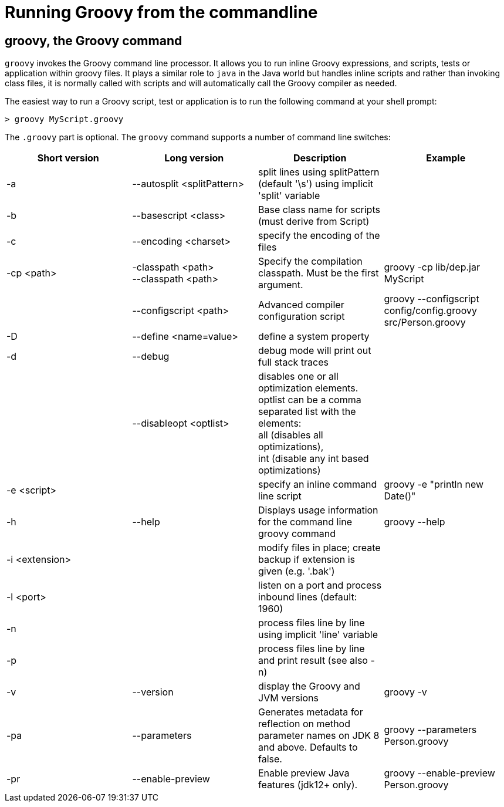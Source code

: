 //////////////////////////////////////////

  Licensed to the Apache Software Foundation (ASF) under one
  or more contributor license agreements.  See the NOTICE file
  distributed with this work for additional information
  regarding copyright ownership.  The ASF licenses this file
  to you under the Apache License, Version 2.0 (the
  "License"); you may not use this file except in compliance
  with the License.  You may obtain a copy of the License at

    http://www.apache.org/licenses/LICENSE-2.0

  Unless required by applicable law or agreed to in writing,
  software distributed under the License is distributed on an
  "AS IS" BASIS, WITHOUT WARRANTIES OR CONDITIONS OF ANY
  KIND, either express or implied.  See the License for the
  specific language governing permissions and limitations
  under the License.

//////////////////////////////////////////

= Running Groovy from the commandline

[[section-groovy-commandline]]
== groovy, the Groovy command

`groovy` invokes the Groovy command line processor. It allows you to run inline Groovy expressions, and scripts, tests or application within groovy files.
It plays a similar role to `java` in the Java world but handles inline scripts and rather than invoking class files, it is normally called with scripts
and will automatically call the Groovy compiler as needed.

The easiest way to run a Groovy script, test or application is to run the following command at your shell prompt:

------------------------
> groovy MyScript.groovy
------------------------

The `.groovy` part is optional. The `groovy` command supports a number of command line switches:

[cols="<,<,<,<",options="header,footer"]
|=======================================================================
|Short version |Long version |Description |Example
| -a | --autosplit <splitPattern> | split lines using splitPattern (default '\s') using implicit 'split' variable |
| -b | --basescript <class> | Base class name for scripts (must derive from Script) |
| -c | --encoding <charset> | specify the encoding of the files |
| -cp <path> | -classpath <path> +
--classpath <path> | Specify the compilation classpath. Must be the first argument. | groovy -cp lib/dep.jar MyScript
| | --configscript <path> | Advanced compiler configuration script | groovy --configscript config/config.groovy src/Person.groovy
| -D | --define <name=value> | define a system property |
| -d | --debug | debug mode will print out full stack traces |
| | --disableopt <optlist> | disables one or all optimization elements. +
optlist can be a comma separated list with the elements: +
all (disables all optimizations), +
int (disable any int based optimizations) |
| -e <script> | | specify an inline command line script | groovy -e "println new Date()"
| -h | --help | Displays usage information for the command line groovy command | groovy --help
| -i <extension> | | modify files in place; create backup if extension is given (e.g. '.bak') |
| -l <port> | | listen on a port and process inbound lines (default: 1960) |
| -n | | process files line by line using implicit 'line' variable |
| -p | | process files line by line and print result (see also -n) |
| -v | --version | display the Groovy and JVM versions | groovy -v
| -pa | --parameters | Generates metadata for reflection on method parameter names on JDK 8 and above. Defaults to false. | groovy --parameters Person.groovy
| -pr | --enable-preview | Enable preview Java features (jdk12+ only). | groovy --enable-preview Person.groovy
|=======================================================================
